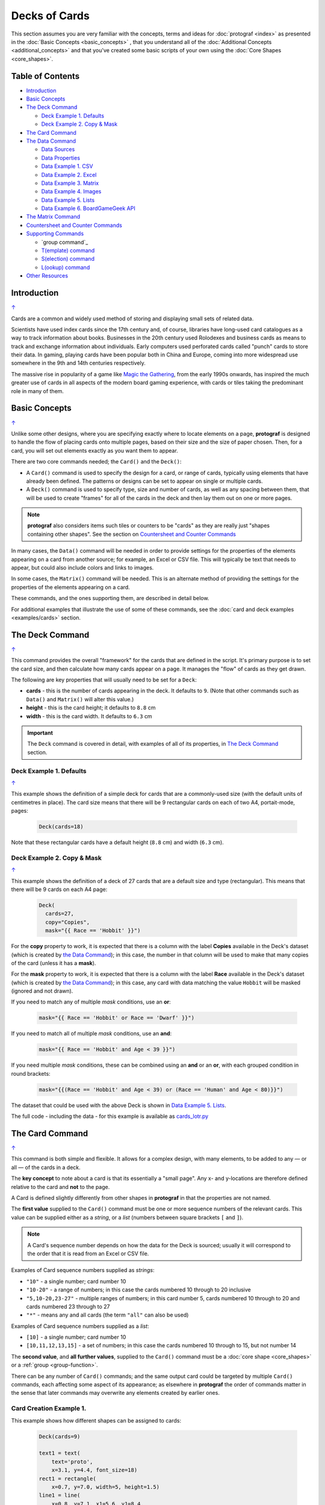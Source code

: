 ==============
Decks of Cards
==============

.. |dash| unicode:: U+2014 .. EM DASH SIGN

This section assumes you are very familiar with the concepts, terms and
ideas for :doc:`protograf <index>` as presented in the
:doc:`Basic Concepts <basic_concepts>` , that you understand all of the
:doc:`Additional Concepts <additional_concepts>`
and that you've created some basic scripts of your own using the
:doc:`Core Shapes <core_shapes>`.

.. _table-of-contents-crddk:

Table of Contents
=================

- `Introduction`_
- `Basic Concepts`_
- `The Deck Command`_

  - `Deck Example 1. Defaults`_
  - `Deck Example 2. Copy & Mask`_
- `The Card Command`_
- `The Data Command`_

  - `Data Sources`_
  - `Data Properties`_
  - `Data Example 1. CSV`_
  - `Data Example 2. Excel`_
  - `Data Example 3. Matrix`_
  - `Data Example 4. Images`_
  - `Data Example 5. Lists`_
  - `Data Example 6. BoardGameGeek API`_
- `The Matrix Command`_
- `Countersheet and Counter Commands`_
- `Supporting Commands`_

  - `group command`_
  - `T(emplate) command`_
  - `S(election) command`_
  - `L(ookup) command`_
- `Other Resources`_


Introduction
============
`↑ <table-of-contents-crddk_>`_

Cards are a common and widely used method of storing and displaying
small sets of related data.

Scientists have used index cards since the 17th century and, of course,
libraries have long-used card catalogues as a way to track information
about books. Businesses in the 20th century used Rolodexes and business
cards as means to track and exchange information about individuals. Early
computers used perforated cards called "punch" cards to store their
data. In gaming, playing cards have been popular both in China and
Europe, coming into more widespread use somewhere in the 9th and 14th
centuries respectively.

The massive rise in popularity of a game like
`Magic the Gathering <https://en.wikipedia.org/wiki/Magic:_The_Gathering>`_,
from the early 1990s onwards, has inspired the much greater use of cards in
all aspects of the modern board gaming experience, with cards or tiles
taking the predominant role in many of them.


Basic Concepts
==============
`↑ <table-of-contents-crddk_>`_

Unlike some other designs, where you are specifying exactly where to locate
elements on a page, **protograf** is designed to handle the flow of placing
cards onto multiple pages, based on their size and the size of paper chosen.
Then, for a card, you will set out elements exactly as you want them to appear.

There are two core commands needed; the ``Card()`` and the ``Deck()``:

-  A ``Card()`` command is used to specify the design for a card, or range
   of cards, typically using elements that have already been defined.
   The patterns or designs can be set to appear on single or multiple cards.
-  A ``Deck()`` command is used to specify type, size and number of cards,
   as well as any spacing between them, that will be used to create "frames"
   for all of the cards in the deck and then lay them out on one or more pages.

.. NOTE::

    **protograf** also considers items such tiles or counters to be "cards" as
    they are really just "shapes containing other shapes". See the section
    on `Countersheet and Counter Commands`_

In many cases, the ``Data()`` command will be needed in order to provide
settings for the properties of the elements appearing on a card from another
source; for example, an Excel or CSV file.  This will typically be text that
needs to appear, but could also include colors and links to images.

In some cases, the ``Matrix()`` command will be needed. This is an alternate
method of providing the settings for the properties of the elements appearing
on a card.

These commands, and the ones supporting them, are described in detail below.

For additional examples that illustrate the use of some of these commands,
see the :doc:`card and deck examples <examples/cards>` section.

.. _the-deck-command:

The Deck Command
================
`↑ <table-of-contents-crddk_>`_

This command provides the overall "framework" for the cards that are defined
in the script.  It's primary purpose is to set the card size, and then
calculate how many cards appear on a page.  It manages the "flow" of cards as
they get drawn.

The following are key properties that will usually need to be set for a
``Deck``:

- **cards** - this is the number of cards appearing in the deck. It defaults
  to ``9``. (Note that other commands such as ``Data()`` and ``Matrix()`` will
  alter this value.)
- **height** - this is the card height; it defaults to ``8.8`` cm
- **width** - this is the card width. It defaults to ``6.3`` cm

.. IMPORTANT::

  The ``Deck`` command is covered in detail, with examples of all of its
  properties, in `The Deck Command <deck_command.html>`_ section.


Deck Example 1. Defaults
------------------------
`↑ <table-of-contents-crddk_>`_

This example shows the definition of a simple deck for cards that are a
commonly-used size (with the default units of centimetres in place).
The card size means that there will be 9 rectangular cards on each
of two A4, portait-mode, pages:

    .. code:: python

      Deck(cards=18)

Note that these rectangular cards have a default height (``8.8`` cm) and
width (``6.3`` cm).


Deck Example 2. Copy & Mask
---------------------------
`↑ <table-of-contents-crddk_>`_

This example shows the definition of a deck of 27 cards that are a
default size and type (rectangular). This  means that there will be
9 cards on each A4 page:

    .. code:: python

      Deck(
        cards=27,
        copy="Copies",
        mask="{{ Race == 'Hobbit' }}")

For the **copy** property to work, it is expected that there is a column
with the label **Copies** available in the Deck's dataset (which is created
by `the Data Command`_); in this case, the number in that column will be
used to make that many copies of the card (unless it has a **mask**).

For the **mask** property to work, it is expected that there is a column
with the label **Race** available in the Deck's dataset (which is created
by `the Data Command`_); in this case, any card with data matching the
value ``Hobbit`` will be masked (ignored and not drawn).

If you need to match any of multiple *mask* conditions, use an **or**:

    .. code:: python

        mask="{{ Race == 'Hobbit' or Race == 'Dwarf' }}")

If you need to match all of multiple *mask* conditions, use an **and**:

    .. code:: python

        mask="{{ Race == 'Hobbit' and Age < 39 }}")

If you need multiple *mask* conditions, these can be combined using an
**and** or an **or**, with each grouped condition in round brackets:

    .. code:: python

        mask="{{(Race == 'Hobbit' and Age < 39) or (Race == 'Human' and Age < 80)}}")

The dataset that could be used with the above Deck is shown in
`Data Example 5. Lists`_.

The full code - including the data - for this example is available as
`cards_lotr.py <https://github.com/gamesbook/protograf/blob/master/examples/cards/cards_lotr.py>`_

.. _the-card-command:

The Card Command
================
`↑ <table-of-contents-crddk_>`_

This command is both simple and flexible. It allows for a complex design, with
many elements, to be added to any |dash| or all |dash| of the cards in a deck.

The **key concept** to note about a card is that its essentially a "small page".
Any x- and y-locations are therefore defined relative to the card
and **not** to the page.

A Card is defined slightly differently from other shapes in **protograf**
in that the properties are not named.

The **first value** supplied to the ``Card()`` command must be one or more
sequence numbers of the relevant cards.  This value can be supplied either
as a *string*, or a *list* (numbers between square brackets ``[`` and ``]``).

.. NOTE::

   A Card's sequence number depends on how the data for the Deck is sourced;
   usually it will correspond to the order that it is read from an Excel or
   CSV file.

Examples of Card sequence numbers supplied as *strings*:

- ``"10"`` - a single number; card number 10
- ``"10-20"`` - a range of numbers; in this case the cards numbered 10 through
  to 20 inclusive
- ``"5,10-20,23-27"`` - multiple ranges of numbers; in this card number 5,
  cards numbered 10 through to 20 and cards numbered 23 through to 27
- ``"*"`` - means any and all cards (the term ``"all"`` can also be used)

Examples of Card sequence numbers supplied as a *list*:

- ``[10]`` -  a single number; card number 10
- ``[10,11,12,13,15]`` - a set of numbers; in this case the cards numbered
  10 through to 15, but not number 14

The **second value**, and **all further values**, supplied to the ``Card()``
command must be a :doc:`core shape <core_shapes>` or a
:ref:`group <group-function>`.

There can be any number of ``Card()`` commands; and the same output card could
be targeted by multiple ``Card()`` commands, each affecting some aspect of its
appearance; as elsewhere in **protograf** the order of commands matter in
the sense that later commands may overwrite any elements created by earlier
ones.

Card Creation Example 1.
------------------------

This example shows how different shapes can be assigned to cards:

    .. code:: python

        Deck(cards=9)

        text1 = text(
            text='proto',
            x=3.1, y=4.4, font_size=18)
        rect1 = rectangle(
            x=0.7, y=7.0, width=5, height=1.5)
        line1 = line(
            x=0.8, y=7.1, x1=5.6, y1=8.4,
            stroke="red")

        line_in_rect = group(rect1, line1)

        Card('*', text1)
        Card("1-3", rect1)
        Card([7,8,9], line_in_rect)

Here:

- *all* (the ``*``) cards get assigned the same text (in the card centre)
- cards 1, 2 and 3 are assigned a rectangle
- cards 7, 8 and 9 are assigned a *group* (named ``line_in_rect``); this
  group consists of a rectangle (``rect1``) overdrawn by a red, diagonal line
  (``line1``). The line is superimposed on the rectangle because it appears
  after it in the group list (see below for how the
  `group <group-function_>`_ function works.)

.. _the-data-command:

The Data Command
================
`↑ <table-of-contents-crddk_>`_

This command allows for a dataset |dash| for example, a CSV file or an Excel
spreadsheet |dash| to be used as the source for values or properties of
commands making the cards.

Because values now have "names" they can be
referenced and used by the `Supporting Commands`_ - this is usually the primary
reason to supply a data source in this way.

.. NOTE::

   A dataset that the script must use should be defined **before** a ``Deck``
   or ``Countersheet`` command is used; otherwise you will get this error:

   .. code::

     FEEDBACK:: Cannot use T() or S() command without Data already defined!


Data Sources
------------
`↑ <table-of-contents-crddk_>`_

There are six possible types of data sources to create a dataset:

1. A CSV file
2. An Excel file
3. A ``Matrix`` command
4. A directory (containing images)
5. A "list of lists" (included in the script)
6. The :ref:`BoardGameGeek API <the-bgg-command>` (available as a list-of-lists)

Apart from the images directory, each data source is essentially a set of rows
and columns.  Each **row** represents data that must appear on a card.
Each **column** must be named so that the data can be referenced and used,
in some way, for a card:

- the names for a CSV file must appear in the first line of the file
- the names for a Excel file must appear in the columns of the first row of
  the spreadsheet
- the names for `the Matrix Command`_ command must appear as a list assigned
  to the *labels* property of the command
- the names for a "list of lists" must appear in the first list in the lists

.. IMPORTANT::

    The names used must **only** consist of normal alphabetical characters
    |dash| upper- or lower-case |dash| and **not** other numbers, symbols,
    punctuation marks, spaces etc. except for an underscore (``_``).

The ``Data`` command uses different property names to refer to these
different types of data sources:

- **filename** - the full path to the name (including extension) of the
  CSV or Excel file being used; if no directory is supplied in the path,
  then it is assumed to be the same one in which the script is located
- **matrix** - refers to the name assigned to the ``Matrix`` being used
- **images** - refers to the directory in which the images are located; if
  a full path is not given, its assumed to be directly under the one in which
  the script is located
- **images_list** - is used in conjunction with *images* to provide a list of
  file extensions which filter which type of files will be loaded from the
  directory e.g. ``.png`` or ``.jpg``; this is important to set if the
  directory contains files of a type that are not, or cannot be, used
- **data_list** refers to the name assigned to the "list of lists" being used;
  this property is also used when linked to data being sources from the
  :ref:`BoardGameGeek API <the-bgg-command>`

.. HINT::

   If you are a Python programmer, there is a final way to provide data.

   Internally, all of these data sources are converted to a list of
   *dictionaries*, whose keys all match and correspond to the column names,
   so if you have this available, through any means, it can be supplied
   directly to ``Data`` via a **source** property.  The onus is on *you*
   to ensure that the dictionary is correctly formatted.

Data Properties
---------------
`↑ <table-of-contents-crddk_>`_

The other property that can be used for the ``Data`` command is:

- **extra** - if additional cards need to be manually created for a Deck,
  that are *not* part of the data source, then the number of those cards
  can be specified here. See the
  :ref:`standard playing cards <standard-playing-cards>`
  example, where the primary cards are created through `the Matrix Command`_
  and the two Jokers are the "extras".

.. _deck-data-csv:

Data Example 1. CSV
-------------------
`↑ <table-of-contents-crddk_>`_

This example shows how data is sourced from a CSV file:

    .. code:: python

       Data(filename="card_data.csv")

.. _deck-data-excel:

Data Example 2. Excel
---------------------
`↑ <table-of-contents-crddk_>`_

This example shows how data is sourced from an Excel file:

    .. code:: python

       Data(filename="card_data.xls")

.. _deck-data-matrix:

Data Example 3. Matrix
----------------------
`↑ <table-of-contents-crddk_>`_

This example shows how data is sourced from a Matrix; in this case the data
represents possible combinations for a standard deck of playing cards:

    .. code:: python

        combos = Matrix(
            labels=['SUIT', 'VALUE'],
            data=[
                ['\xab', '\xa8', '\xaa', ' \xa9'],  # spade, club, heart, diamond
                ['K','Q','J','10','9','8','7','6','5','4','3','2','A'],
            ])
        Data(matrix=combos)

The dataset will contain a combination of every item in the first list of
*data* - representing the **SUIT** - with every item in the second list of
*data* - representing the **VALUE**; so 4 suits, multiplied by 13 values,
results in 52 dataset items.

For more detail on these properties see `The Matrix Command`_.

.. _deck-data-images:

Data Example 4. Images
----------------------
`↑ <table-of-contents-crddk_>`_

This example shows how data is sourced from an image directory:

    .. code:: python

       Data(
           images="pictures", images_filter=".png,.jpg")

Here the script will look for all images with a ``png`` or ``jpg`` extension,
located in the ``pictures`` subdirectory.

.. _deck-data-lists:

Data Example 5. Lists
---------------------
`↑ <table-of-contents-crddk_>`_

This example shows how data is sourced from a "list of lists":

    .. code:: python

       lotr = [
           ['ID', 'Name', 'Age', 'Race', 'Copies'],
           [1, "Gimli", 140, "Dwarf", 1],
           [2, "Legolas", 656, "Elf", 1],
           [3, "Aragorn", 88, "Human", 1],
           [4, "Frodo", 51, "Hobbit", 1],
           [5, "Pippin", 29, "Hobbit", 1],
           [6, "Merry", 37, "Hobbit", 1],
           [7, "Samwise", 39, "Hobbit", 1],
           [8, "Boromir", 41, "Human", 1],
           [9, "Gandalf", None, "Maia", 1],
           [10, "RingWraith", 4300, "Nazgul", 9],
       ]
       Data(data_list=lotr)

This list above is equivalent to a CSV file containing:

    .. code:: text

        ID,Name,Age,Race,Copies
        1,Gimli,140,Dwarf,1
        2,Legolas,656,Elf,1
        3,Aragorn,88,Human,1
        4,Frodo,51,Hobbit,1
        5,Pippin,29,Hobbit,1
        6,Merry,37,Hobbit,1
        7,Samwise,39,Hobbit,1
        8,Boromir,41,Human,1
        9,Gandalf,,Maia,1
        10,RingWraith,4300,Nazgul,9

It can be seen that using ``None`` in the "list of lists" is equivalent
to missing item in the CSV file (for Gandalf's age).

See below under the `T(emplate) command`_ and also under the
`S(election) command`_ for examples how this data could be used.

.. _deck-data-bgg:

Data Example 6. BoardGameGeek API
---------------------------------
`↑ <table-of-contents-crddk_>`_

This example shows how data is loaded for boardgame details obtained from the
:ref:`BoardGameGeek API <the-bgg-command>`.

.. code:: python

    boardgames = BGG(ids=[1, 2, 3], progress=True)
    Data(data_list=boardgames.data_list)

If access to the BoardGameGeek API works, then it returns the game data
|dash| in this case games with ID's ``1``, ``2``, and ``3`` |dash|
and these data are assigned to the name ``boardgames``.

The ``data_list`` required for Data can be obtained from the stored set of
games  |dash| in this case ``boardgames`` |dash| by appending the term
``.data_list`` to it.

The game information can then be used as it would for other data sources.

A collection of games, linked to a BoardGameGeek user, can also be retrieved
by supplying their username, for example:

.. code:: python

    boardgames = BGG(user='BenKenobi1976', progress=True)
    Data(data_list=boardgames.data_list)


.. _the-matrix-command:

The Matrix Command
==================
`↑ <table-of-contents-crddk_>`_

The ``Matrix`` command uses these properties to create data:

- **data** - these are all relevant data that needs to appear on the cards;
  specified as a "list of lists"; where each nested list contains all data of
  a specific type of value
- **labels** - a list with one label for each of the other nested lists

This command will generate a dataset for the cards, based on all combinations
of values in a "list of lists"; so for this Matrix' set of *data*:

.. code:: python

    Matrix(
        labels=['INITIAL', 'NUMBER', 'LETTER'],
        data=[
            ['A', 'B', ],
            ['1', '2', ],
            ['x', 'y', ],
         ])

There are 8 possible *data* combinations:  A-1-x, A-1-y, A-2-x, A-2-y,
B-1-x,  B-1-y, B-2-x, and B-2-y and therefore eight cards in the deck.

See the `Data Example 3. Matrix`_ above for a full Matrix.

.. _the-countersheet-command:

Countersheet and Counter Commands
=================================
`↑ <table-of-contents-crddk_>`_

These commands are effectively "wrappers" around the Deck and Card commands
(respectively) so all of the properties and abilities of those commands can
be used via these instead.  The only real difference is that the default size
of a Counter is 1" square (2.54 cm x 2.54 cm).

The aim of having these commands is to allow the script to be more informative
as to its purpose and use.

.. HINT::

    For an excellent guide on how to create counters for a "traditional"
    hex-and-counter wargame, see *"Creating Wargames Counters with Inkscape"*
    at https://github.com/jzedwards/creating-wargames-counters-with-inkscape ;
    although its "grammar" is specific to Inkscape, the principle and approach
    can be adapted to **protograf**


Supporting Commands
===================
`↑ <table-of-contents-crddk_>`_

The following commands are helpful in terms of increased flexibilty and
reduced repetition when designing a deck of cards.

- `group function`_
- `T(emplate) command`_
- `S(election) command`_
- `L(ookup) command`_

.. _group-function:

group function
--------------
`↑ <table-of-contents-crddk_>`_

The ``group()`` function provides a "shortcut" way to reference a set of
shapes that all need to be drawn together.

Add the shapes to a set i.e. comma-separated names wrapped in curved
brackets |dash| ``(..., ...)`` |dash| and assign the set to a name.

The shapes are drawn in the order listed in the set (**not** the order
in which they appear in the script!).

For example:

    .. code:: python

      line1 = line(x=0.8, x1=5.6, y=7.1, y1=8.4)
      rect1 = rectangle(x=0.7, y=7.0, width=5, height=1.5)
      stack = group(rect1, line1)

When this group named *stack* is assigned to a card and then drawn,
the Rectangle will be drawn first, followed by the Line, following the
order in which these appear in the group's set.

This approach is somewhat similar to the
:ref:`Common command <the-common-command>`, which provides a way to
group commonly used *properties*, except that for that command, the
order of items does not matter.

.. _the-template-command:

T(emplate) command
------------------
`↑ <table-of-contents-crddk_>`_

The ``T()`` command causes the name of a :ref:`Data() <the-data-command>`
column to be replaced by its equivalent value for that card.

To use this command, simply enclose the name of the data column in curly
brackets - ``"{{...}}"``. Remember that this name **is** case-sensitive.

This example shows how to use the command, with reference to the ``Data``
from `Data Example 5. Lists`_.

The text, which will appear at the bottom of all of the cards,
is derived from the *Name* column:

.. code:: python

    Card("all", text(text=T("{{ Name }}"), x=3.3, y=7.5, font_size=18))

Data from the column can also be mixed in with other text or values,
for example:

.. code:: python

    power = text(
        text=T("""
           <p style="text-align:center; font-family:Helvetica">
           <i>Long-lived</i> <b>({{ Age or '\u221E' }})</b>
           </p>"""),
        x=1.4, y=0.7,
        height=1, width=3.5,
        html=True, fill=None)

Here the *text* incoporating the value of the *Age* column uses the
capabilities supported via ``html=True`` to style the text - italic and bold.

The **or** option is used inside of the ``T()`` command ``{{ }}`` to provide
an alternate value |dash| in this case the infinity sign |dash| for use when
there is no *Age* value (for example, for the "Gandalf" row).

The full code for this example is available as
`cards_lotr.py <https://github.com/gamesbook/protograf/blob/master/examples/cards/cards_lotr.py>`_

.. HINT::

    If the column name you use in the ``T()`` command does **not** appear in
    any the actual column names, you will get an error such as:

    .. code::

        FEEDBACK:: Unable to process data with this template ('Ag' is undefined)


.. _the-selection-command:

S(election) command
-------------------
`↑ <table-of-contents-crddk_>`_

The ``S()`` command causes a shape to be added to a card, or set of cards,
for a matching condition.

There are two properties required:

1. the first is the **condition** that must matched, enclosed in curly brackets
   ``"{{...}}"``
2. the second is the **shape** that will be drawn if the condition is matched

The match **condition** contains three parts, all separated by spaces:

1. the *column* name being checked |dash| this **is** case-sensitive
2. the test *comparison* being used, e.g.:

   - ``==`` for equal to;
   - ``!=`` for not equal to;
   - ``>`` for greater than;
   - ``<`` for less than;
   - ``in`` to check if text is contained in other text
3. the *value* being checked - for example, a number or some text |dash| this
   **is** also case-sensitive

This example shows how to use the command, with reference to the ``Data``
from `Data Example 5. Lists`_:

    .. code:: python

        back_race = Common(
            x=0.5, y=0.5, width=5.3, height=7.9, rounded=0.2)
        back_hum = rectangle(
            common=back_race, fill_stroke="tomato")
        Card("all", S("{{ Race == 'Human' }}", back_hum))

In this example, for any/all cards for which the **Race** column is equal
to |dash| the double equals (``==``) comparison |dash| the value **Human**,
a red rectangle, named ``back_hum``, will be drawn on that card(s).

A "nonsense" condition is usually ignored; for example:

    .. code:: python

        Card("all", S("{{ nature == 'Orc' }}", power))

will produce no changes in the cards as there is no **nature** column or
**Orc** value.

The full code for this example is available as
`cards_lotr.py <https://github.com/gamesbook/protograf/blob/master/examples/cards/cards_lotr.py>`_

.. _the-lookup-command:

L(ookup) command
----------------

The ``L()``  command enables the current Card to retrieve data from a named
column corresponding to another Card based on the value of a named column
in the current Card.

It takes three properties which correspond to the names of the three columns
(remember that these names **are** case-sensitive):

- the *first* column name is one that must contain a value for the current
  card;
- the *second* column name is one that is used to find a matching card whose
  column must contain a value that matches that of the one appearing in the
  current Card
- the *third* column is the one that will return the value for the matched
  Card.

As an example, suppose a CSV file contains data for these two cards:

    .. code::

       ID, NAME, USES,   IMAGE
       1,  wire, copper, wire.png
       2,  plug, wire,   plug.png

This example shows how to retrieve the **IMAGE** for the *"wire"* card
when working with the second (*"plug"*) card:

    .. code:: python

        Card("2", image(source=L('USES', 'NAME', 'IMAGE')))

The program takes the value from the *plug*'s **USES** column; then finds
a Card whose **NAME** column contains a matching value |dash| in this case,
the card with **ID** of ``1``; and then returns the value from that card's
**IMAGE** column |dash| in this case, the value **wire.png**.

.. _other-card-resources:

Other Resources
===============
`↑ <table-of-contents-crddk_>`_

**protograf** is by no means the only tool for creating decks of cards.
Numerous other options exist, both free and commercial.  Some of the free /
open-source ones are listed below.

Inclusion of these links does **not** constitute a recommendation of them or
their use!

================== ======= ========== =========================================================
Title              O/S     Language   Link
================== ======= ========== =========================================================
Batch Card Maker   Multi   Python     https://github.com/p-dimi/Batch-Card-Maker
Card Creatr Studio Multi   Electron   https://cardcreatr.sffc.xyz/
Card Editor        Windows Java       https://bitbucket.org/mattsinger/card-editor/src/release/
CardMaker          Multi   C#         https://github.com/nhmkdev/cardmaker
DeCard64           Windows Delphi     https://github.com/Dimon-II/DeCard64
Forge of Cards     Online  JavaScript https://forgeofcards.com/#/
NanDeck            Windows ?          https://www.nandeck.com/
Paperize           Online  JavaScript https://beta.editor.paperize.io/#/
Strange Eons       Multi   Java       https://strangeeons.cgjennings.ca/index.html
Squib              Multi   Ruby       https://github.com/andymeneely/squib
================== ======= ========== =========================================================
